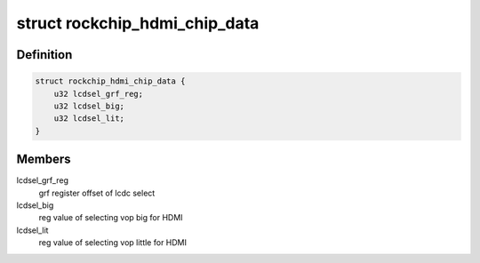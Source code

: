 .. -*- coding: utf-8; mode: rst -*-
.. src-file: drivers/gpu/drm/rockchip/dw_hdmi-rockchip.c

.. _`rockchip_hdmi_chip_data`:

struct rockchip_hdmi_chip_data
==============================

.. c:type:: struct rockchip_hdmi_chip_data

    splite the grf setting of kind of chips

.. _`rockchip_hdmi_chip_data.definition`:

Definition
----------

.. code-block:: c

    struct rockchip_hdmi_chip_data {
        u32 lcdsel_grf_reg;
        u32 lcdsel_big;
        u32 lcdsel_lit;
    }

.. _`rockchip_hdmi_chip_data.members`:

Members
-------

lcdsel_grf_reg
    grf register offset of lcdc select

lcdsel_big
    reg value of selecting vop big for HDMI

lcdsel_lit
    reg value of selecting vop little for HDMI

.. This file was automatic generated / don't edit.

